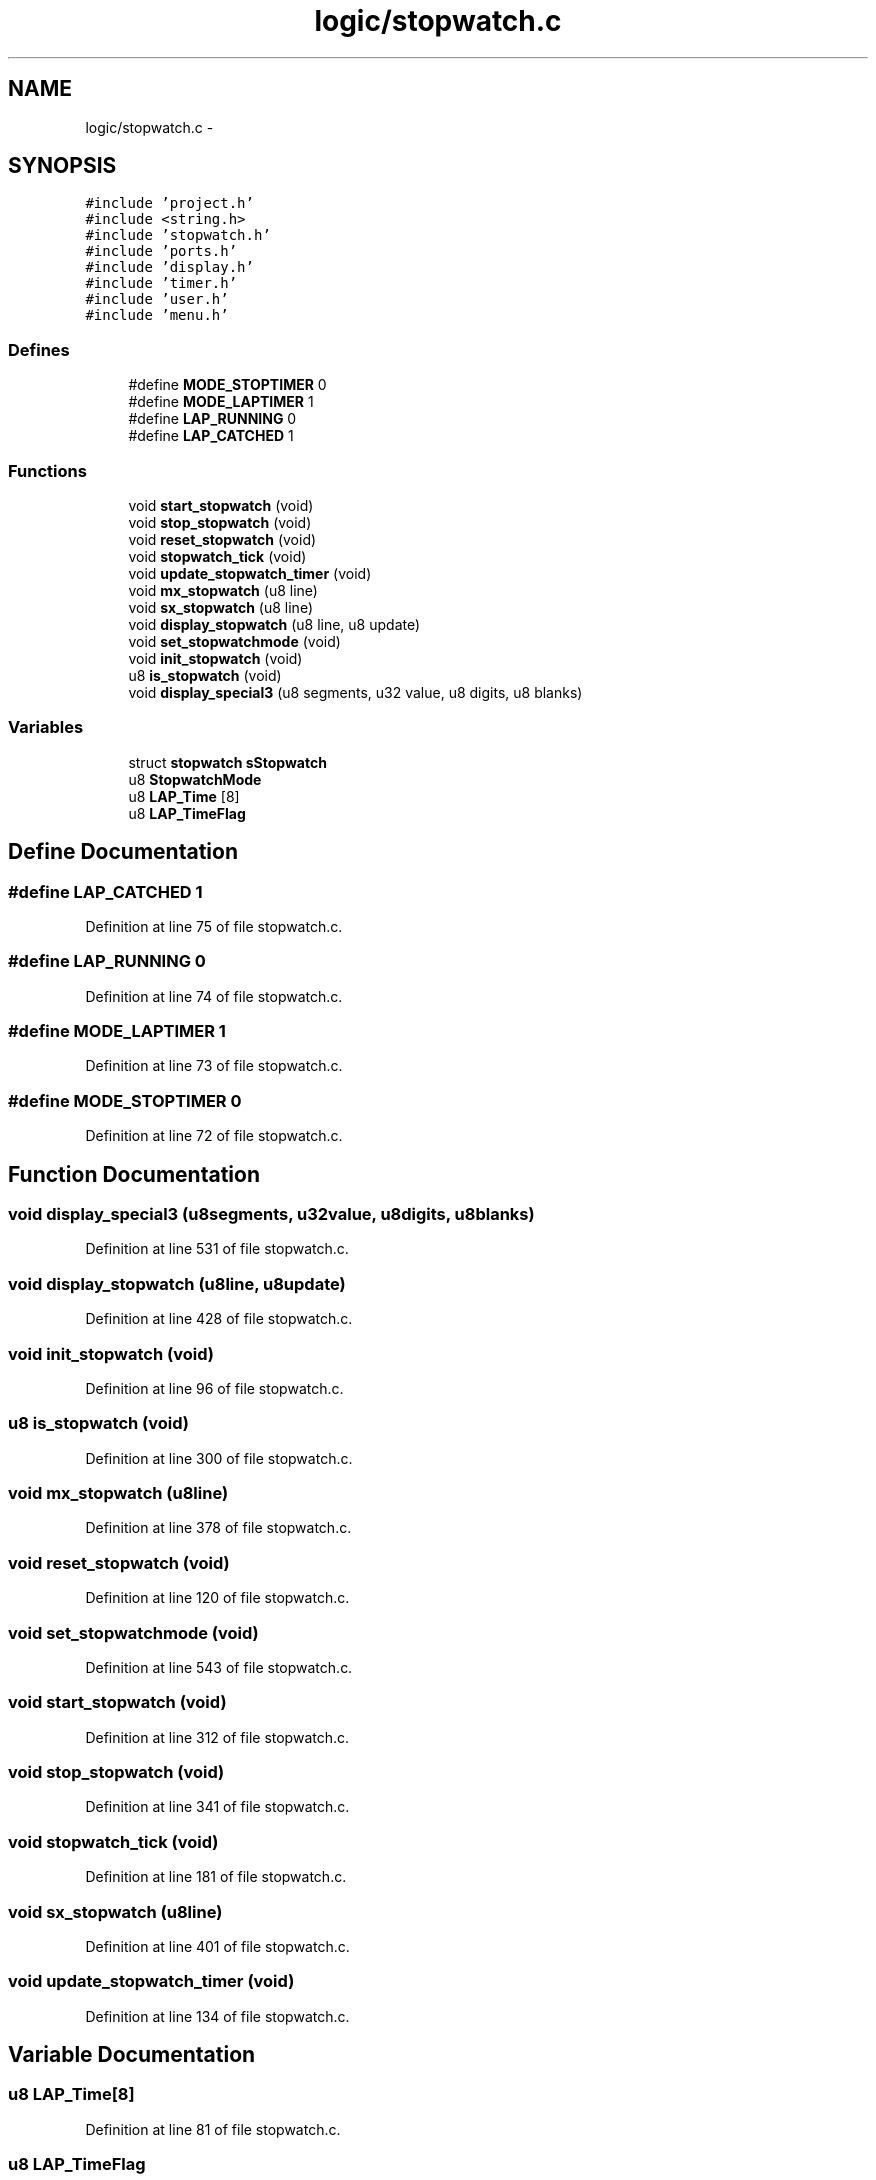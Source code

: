 .TH "logic/stopwatch.c" 3 "Sun Jun 16 2013" "Version VER 0.0" "Chronos Ti - Original Firmware" \" -*- nroff -*-
.ad l
.nh
.SH NAME
logic/stopwatch.c \- 
.SH SYNOPSIS
.br
.PP
\fC#include 'project\&.h'\fP
.br
\fC#include <string\&.h>\fP
.br
\fC#include 'stopwatch\&.h'\fP
.br
\fC#include 'ports\&.h'\fP
.br
\fC#include 'display\&.h'\fP
.br
\fC#include 'timer\&.h'\fP
.br
\fC#include 'user\&.h'\fP
.br
\fC#include 'menu\&.h'\fP
.br

.SS "Defines"

.in +1c
.ti -1c
.RI "#define \fBMODE_STOPTIMER\fP   0"
.br
.ti -1c
.RI "#define \fBMODE_LAPTIMER\fP   1"
.br
.ti -1c
.RI "#define \fBLAP_RUNNING\fP   0"
.br
.ti -1c
.RI "#define \fBLAP_CATCHED\fP   1"
.br
.in -1c
.SS "Functions"

.in +1c
.ti -1c
.RI "void \fBstart_stopwatch\fP (void)"
.br
.ti -1c
.RI "void \fBstop_stopwatch\fP (void)"
.br
.ti -1c
.RI "void \fBreset_stopwatch\fP (void)"
.br
.ti -1c
.RI "void \fBstopwatch_tick\fP (void)"
.br
.ti -1c
.RI "void \fBupdate_stopwatch_timer\fP (void)"
.br
.ti -1c
.RI "void \fBmx_stopwatch\fP (u8 line)"
.br
.ti -1c
.RI "void \fBsx_stopwatch\fP (u8 line)"
.br
.ti -1c
.RI "void \fBdisplay_stopwatch\fP (u8 line, u8 update)"
.br
.ti -1c
.RI "void \fBset_stopwatchmode\fP (void)"
.br
.ti -1c
.RI "void \fBinit_stopwatch\fP (void)"
.br
.ti -1c
.RI "u8 \fBis_stopwatch\fP (void)"
.br
.ti -1c
.RI "void \fBdisplay_special3\fP (u8 segments, u32 value, u8 digits, u8 blanks)"
.br
.in -1c
.SS "Variables"

.in +1c
.ti -1c
.RI "struct \fBstopwatch\fP \fBsStopwatch\fP"
.br
.ti -1c
.RI "u8 \fBStopwatchMode\fP"
.br
.ti -1c
.RI "u8 \fBLAP_Time\fP [8]"
.br
.ti -1c
.RI "u8 \fBLAP_TimeFlag\fP"
.br
.in -1c
.SH "Define Documentation"
.PP 
.SS "#define \fBLAP_CATCHED\fP   1"
.PP
Definition at line 75 of file stopwatch\&.c\&.
.SS "#define \fBLAP_RUNNING\fP   0"
.PP
Definition at line 74 of file stopwatch\&.c\&.
.SS "#define \fBMODE_LAPTIMER\fP   1"
.PP
Definition at line 73 of file stopwatch\&.c\&.
.SS "#define \fBMODE_STOPTIMER\fP   0"
.PP
Definition at line 72 of file stopwatch\&.c\&.
.SH "Function Documentation"
.PP 
.SS "void \fBdisplay_special3\fP (u8segments, u32value, u8digits, u8blanks)"
.PP
Definition at line 531 of file stopwatch\&.c\&.
.SS "void \fBdisplay_stopwatch\fP (u8line, u8update)"
.PP
Definition at line 428 of file stopwatch\&.c\&.
.SS "void \fBinit_stopwatch\fP (void)"
.PP
Definition at line 96 of file stopwatch\&.c\&.
.SS "u8 \fBis_stopwatch\fP (void)"
.PP
Definition at line 300 of file stopwatch\&.c\&.
.SS "void \fBmx_stopwatch\fP (u8line)"
.PP
Definition at line 378 of file stopwatch\&.c\&.
.SS "void \fBreset_stopwatch\fP (void)"
.PP
Definition at line 120 of file stopwatch\&.c\&.
.SS "void \fBset_stopwatchmode\fP (void)"
.PP
Definition at line 543 of file stopwatch\&.c\&.
.SS "void \fBstart_stopwatch\fP (void)"
.PP
Definition at line 312 of file stopwatch\&.c\&.
.SS "void \fBstop_stopwatch\fP (void)"
.PP
Definition at line 341 of file stopwatch\&.c\&.
.SS "void \fBstopwatch_tick\fP (void)"
.PP
Definition at line 181 of file stopwatch\&.c\&.
.SS "void \fBsx_stopwatch\fP (u8line)"
.PP
Definition at line 401 of file stopwatch\&.c\&.
.SS "void \fBupdate_stopwatch_timer\fP (void)"
.PP
Definition at line 134 of file stopwatch\&.c\&.
.SH "Variable Documentation"
.PP 
.SS "u8 \fBLAP_Time\fP[8]"
.PP
Definition at line 81 of file stopwatch\&.c\&.
.SS "u8 \fBLAP_TimeFlag\fP"
.PP
Definition at line 82 of file stopwatch\&.c\&.
.SS "struct \fBstopwatch\fP \fBsStopwatch\fP"
.PP
Definition at line 79 of file stopwatch\&.c\&.
.SS "u8 \fBStopwatchMode\fP"
.PP
Definition at line 80 of file stopwatch\&.c\&.
.SH "Author"
.PP 
Generated automatically by Doxygen for Chronos Ti - Original Firmware from the source code\&.
